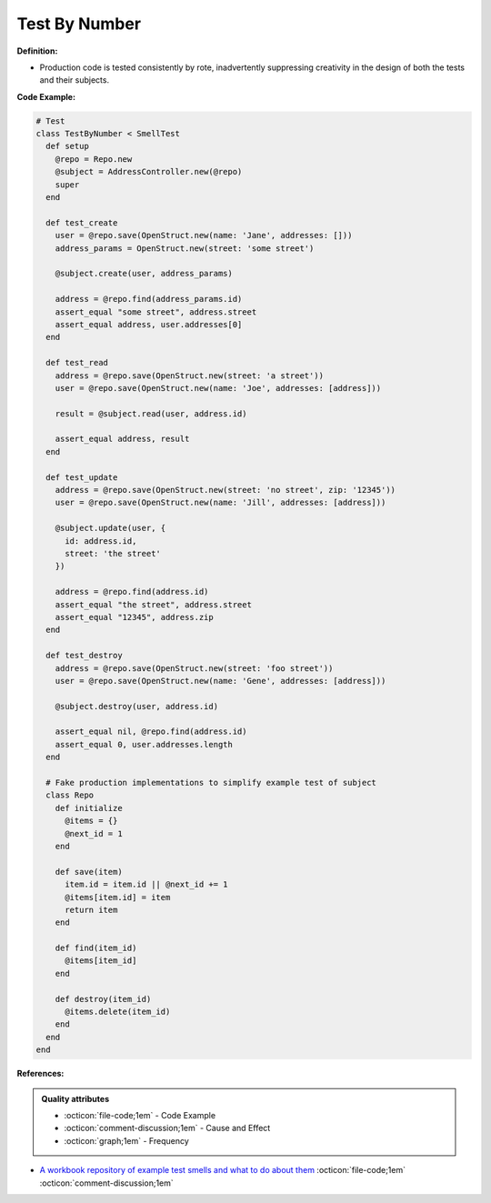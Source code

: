 Test By Number
^^^^^
**Definition:**

* Production code is tested consistently by rote, inadvertently suppressing creativity in the design of both the tests and their subjects.


**Code Example:**

.. code-block:: ruby
    
  # Test
  class TestByNumber < SmellTest
    def setup
      @repo = Repo.new
      @subject = AddressController.new(@repo)
      super
    end

    def test_create
      user = @repo.save(OpenStruct.new(name: 'Jane', addresses: []))
      address_params = OpenStruct.new(street: 'some street')

      @subject.create(user, address_params)

      address = @repo.find(address_params.id)
      assert_equal "some street", address.street
      assert_equal address, user.addresses[0]
    end

    def test_read
      address = @repo.save(OpenStruct.new(street: 'a street'))
      user = @repo.save(OpenStruct.new(name: 'Joe', addresses: [address]))

      result = @subject.read(user, address.id)

      assert_equal address, result
    end

    def test_update
      address = @repo.save(OpenStruct.new(street: 'no street', zip: '12345'))
      user = @repo.save(OpenStruct.new(name: 'Jill', addresses: [address]))

      @subject.update(user, {
        id: address.id,
        street: 'the street'
      })

      address = @repo.find(address.id)
      assert_equal "the street", address.street
      assert_equal "12345", address.zip
    end

    def test_destroy
      address = @repo.save(OpenStruct.new(street: 'foo street'))
      user = @repo.save(OpenStruct.new(name: 'Gene', addresses: [address]))

      @subject.destroy(user, address.id)

      assert_equal nil, @repo.find(address.id)
      assert_equal 0, user.addresses.length
    end

    # Fake production implementations to simplify example test of subject
    class Repo
      def initialize
        @items = {}
        @next_id = 1
      end

      def save(item)
        item.id = item.id || @next_id += 1
        @items[item.id] = item
        return item
      end

      def find(item_id)
        @items[item_id]
      end

      def destroy(item_id)
        @items.delete(item_id)
      end
    end
  end


**References:**

.. admonition:: Quality attributes

    * :octicon:`file-code;1em` -  Code Example
    * :octicon:`comment-discussion;1em` -  Cause and Effect
    * :octicon:`graph;1em` -  Frequency

* `A workbook repository of example test smells and what to do about them <https://github.com/testdouble/test-smells>`_ :octicon:`file-code;1em` :octicon:`comment-discussion;1em`

